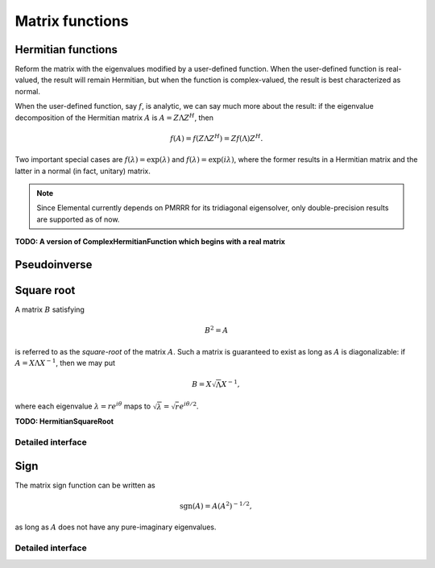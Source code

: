 Matrix functions
================

Hermitian functions
-------------------
Reform the matrix with the eigenvalues modified by a user-defined function. 
When the user-defined function is real-valued, the result will remain Hermitian,
but when the function is complex-valued, the result is best characterized as 
normal. 

When the user-defined function, say :math:`f`, is analytic, we can say much
more about the result: if the eigenvalue decomposition of the 
Hermitian matrix :math:`A` is :math:`A=Z \Lambda Z^H`, then

.. math::

   f(A) = f(Z \Lambda Z^H) = Z f(\Lambda) Z^H.

Two important special cases are :math:`f(\lambda) = \exp(\lambda)` and 
:math:`f(\lambda)=\exp(i \lambda)`, where the former results in a Hermitian 
matrix and the latter in a normal (in fact, unitary) matrix.

.. note:: 

   Since Elemental currently depends on PMRRR for its tridiagonal 
   eigensolver, only double-precision results are supported as of now.

.. cpp:function:: void RealHermitianFunction( UpperOrLower uplo, Matrix<F>& A, const RealFunctor& f )
.. cpp:function:: void RealHermitianFunction( UpperOrLower uplo, DistMatrix<F>& A, const RealFunctor& f )

   Modifies the eigenvalues of the passed-in Hermitian matrix by replacing 
   each eigenvalue :math:`\lambda_i` with :math:`f(\lambda_i) \in \mathbb{R}`. 
   ``RealFunctor`` is any 
   class which has the member function ``R operator()( R omega ) const``.
   See `examples/lapack-like/RealSymmetricFunction.cpp <https://github.com/elemental/Elemental/tree/master/examples/lapack-like/RealHermitianFunction.cpp>`_ for an example usage.

.. cpp:function:: void ComplexHermitianFunction( UpperOrLower uplo, Matrix<Complex<R> >& A, const ComplexFunctor& f )
.. cpp:function:: void ComplexHermitianFunction( UpperOrLower uplo, DistMatrix<Complex<R> >& A, const ComplexFunctor& f )

   Modifies the eigenvalues of the passed-in complex Hermitian matrix by
   replacing each eigenvalue :math:`\lambda_i` with 
   :math:`f(\lambda_i) \in \mathbb{C}`. ``ComplexFunctor`` can be any class
   which has the member function ``Complex<R> operator()( R omega ) const``.
   See `examples/lapack-like/ComplexHermitianFunction.cpp <https://github.com/elemental/Elemental/tree/master/examples/lapack-like/ComplexHermitianFunction.cpp>`_ for an example usage.

**TODO: A version of ComplexHermitianFunction which begins with a real matrix**

Pseudoinverse
-------------

.. cpp:function:: Pseudoinverse( Matrix<F>& A, Base<F> tolerance=0 )
.. cpp:function:: Pseudoinverse( DistMatrix<F>& A, Base<F> tolerance=0 )

   Computes the pseudoinverse of a general matrix through computing its SVD,
   modifying the singular values with the function

   .. math::

      f(\sigma) = \left\{\begin{array}{cc} 
        1/\sigma, & \sigma \ge \epsilon \, n \, \| A \|_2 \\
            0,      & \mbox{otherwise}
      \end{array}\right.,

   where :math:`\epsilon` is the relative machine precision,
   :math:`n` is the height of :math:`A`, and :math:`\| A \|_2` is the maximum
   singular value.
   If a nonzero value for `tolerance` was specified, it is used instead of 
   :math:`\epsilon n \| A \|_2`.

.. cpp:function:: HermitianPseudoinverse( UpperOrLower uplo, Matrix<F>& A, Base<F> tolerance=0 )
.. cpp:function:: HermitianPseudoinverse( UpperOrLower uplo, DistMatrix<F>& A, Base<F> tolerance=0 )

   Computes the pseudoinverse of a Hermitian matrix through a customized version
   of :cpp:func:`RealHermitianFunction` which used the eigenvalue mapping 
   function

   .. math::

      f(\omega) = \left\{\begin{array}{cc} 
        1/\omega, & |\omega| \ge \epsilon \, n \, \| A \|_2 \\
            0,      & \mbox{otherwise}
      \end{array}\right.,

   where :math:`\epsilon` is the relative machine precision,
   :math:`n` is the height of :math:`A`, and :math:`\| A \|_2` can be computed
   as the maximum absolute value of the eigenvalues of :math:`A`.
   If a nonzero value for `tolerance` is specified, it is used instead of
   :math:`\epsilon n \| A \|_2`.

Square root
-----------
A matrix :math:`B` satisfying 

.. math::

   B^2 = A

is referred to as the *square-root* of the matrix :math:`A`. Such a matrix
is guaranteed to exist as long as :math:`A` is diagonalizable: if 
:math:`A = X \Lambda X^{-1}`, then we may put 

.. math::

   B = X \sqrt{\Lambda} X^{-1},

where each eigenvalue :math:`\lambda = r e^{i\theta}` maps to
:math:`\sqrt{\lambda} = \sqrt{r} e^{i\theta/2}`. 

.. cpp:function:: void SquareRoot( Matrix<F>& A )
.. cpp:function:: void SquareRoot( DistMatrix<F>& A )

   Currently uses a Newton iteration to compute the general matrix square-root. 
   See ``square_root::Newton`` for the more detailed interface.

.. cpp:function:: void HPSDSquareRoot( UpperOrLower uplo, Matrix<F>& A )
.. cpp:function:: void HPSDSquareRoot( UpperOrLower uplo, DistMatrix<F>& A )

   Computes the Hermitian EVD, square-roots the eigenvalues, and then 
   reforms the matrix. If any of the eigenvalues were sufficiently negative,
   a :cpp:type:`NonHPSDMatrixException` is thrown.

**TODO: HermitianSquareRoot**

Detailed interface
^^^^^^^^^^^^^^^^^^

.. cpp:function:: int square_root::Newton( Matrix<F>& A, int maxIts=100, Base<F> tol=0 )
.. cpp:function:: int square_root::Newton( DistMatrix<F>& A, int maxIts=100, Base<F> tol=0 )

   Performs at most ``maxIts`` Newton steps in an attempt to compute the 
   matrix square-root within the specified tolerance, which defaults to 
   :math:`n \epsilon`, where :math:`n` is the matrix height and :math:`\epsilon`
   is the machine precision.

Sign
----
The matrix sign function can be written as

.. math::
   \text{sgn}(A) = A(A^2)^{-1/2},

as long as :math:`A` does not have any pure-imaginary eigenvalues.

.. cpp:function:: void Sign( Matrix<F>& A )
.. cpp:function:: void Sign( DistMatrix<F>& A )
.. cpp:function:: void Sign( Matrix<F>& A, Matrix<F>& N )
.. cpp:function:: void Sign( DistMatrix<F>& A, DistMatrix<F>& N )

   Compute the matrix sign through a globally-convergent Newton iteration
   scaled with the Frobenius norm of the iterate and its inverse.
   Optionally return the full decomposition, :math:`A=S N`, where :math:`A`
   is overwritten by :math:`S`.

.. cpp:function:: void HermitianSign( UpperOrLower uplo, Matrix<F>& A )
.. cpp:function:: void HermitianSign( UpperOrLower uplo, DistMatrix<F>& A )
.. cpp:function:: void HermitianSign( UpperOrLower uplo, Matrix<F>& A, Matrix<F>& N )
.. cpp:function:: void HermitianSign( UpperOrLower uplo, DistMatrix<F>& A, DistMatrix<F>& N )

   Compute the Hermitian EVD, replace the eigenvalues with their sign, and then
   reform the matrix. Optionally return the full decomposition, :math:`A=SN`,
   where :math:`A` is overwritten by :math:`S`. Note that this will also be 
   a polar decomposition.

Detailed interface
^^^^^^^^^^^^^^^^^^

.. cpp:type:: sign::Scaling

   An enum for specifying the scaling strategy to be used for the Newton 
   iteration for the matrix sign function. It must be either ``NONE``, 
   ``DETERMINANT``, or ``FROB_NORM`` (the default).

.. cpp:function:: int sign::Newton( Matrix<F>& A, sign::Scaling scaling=FROB_NORM, int maxIts=100, Base<F> tol=0 )
.. cpp:function:: int sign::Newton( DistMatrix<F>& A, sign::Scaling scaling=FROB_NORM, int maxIts=100, Base<F> tol=0 )

   Runs a (scaled) Newton iteration for at most ``maxIts`` iterations with 
   the specified tolerance, which, if undefined, is set to :math:`n \epsilon`,
   where :math:`n` is the matrix dimension and :math:`\epsilon` is the 
   machine epsilon. The return value is the number of performed iterations.
